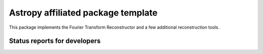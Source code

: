 Astropy affiliated package template
===================================

.. image:: http://img.shields.io/badge/powered%20by-AstroPy-orange.svg?style=flat
    :target: http://www.astropy.org
    :alt: Powered by Astropy Badge

This package implements the Fourier Transform Reconstructor and a few additional reconstruction tools.

Status reports for developers
-----------------------------

.. image:: https://travis-ci.org/astropy/package-template.png?branch=master
    :target: https://travis-ci.org/astropy/package-template
    :alt: Test Status
